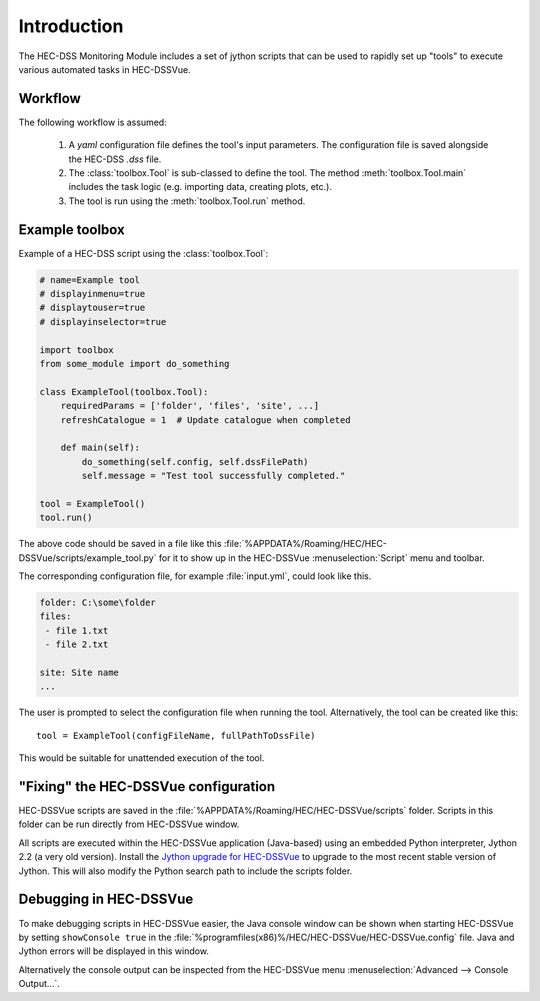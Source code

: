 Introduction
============

The HEC-DSS Monitoring Module includes a set of jython scripts that can be used 
to rapidly set up "tools" to execute various automated tasks in HEC-DSSVue. 


Workflow
--------

The following workflow is assumed:

 1. A `yaml` configuration file defines the tool's input parameters. The 
    configuration file is saved alongside the HEC-DSS `.dss` file.

 2. The :class:`toolbox.Tool` is sub-classed to define the tool. The method
    :meth:`toolbox.Tool.main` includes the task logic (e.g. importing data,  
    creating plots, etc.).

 3. The tool is run using the :meth:`toolbox.Tool.run` method.

Example toolbox
---------------

Example of a HEC-DSS script using the :class:`toolbox.Tool`:

.. code-block:: python

    # name=Example tool
    # displayinmenu=true
    # displaytouser=true
    # displayinselector=true

    import toolbox
    from some_module import do_something

    class ExampleTool(toolbox.Tool):
        requiredParams = ['folder', 'files', 'site', ...]
        refreshCatalogue = 1  # Update catalogue when completed

        def main(self):
            do_something(self.config, self.dssFilePath)
            self.message = "Test tool successfully completed."

    tool = ExampleTool()
    tool.run()


The above code should be saved in a file like this
:file:`%APPDATA%/Roaming/HEC/HEC-DSSVue/scripts/example_tool.py` for it to show
up in the HEC-DSSVue :menuselection:`Script` menu and toolbar.

The corresponding configuration file, for example :file:`input.yml`, could look
like this.

.. code-block:: yaml

    folder: C:\some\folder
    files:
     - file 1.txt
     - file 2.txt

    site: Site name
    ...


The user is prompted to select the configuration file when running the tool. 
Alternatively, the tool can be created like this::

    tool = ExampleTool(configFileName, fullPathToDssFile)

This would be suitable for unattended execution of the tool.


"Fixing" the HEC-DSSVue configuration
-------------------------------------

HEC-DSSVue scripts are saved in the 
:file:`%APPDATA%/Roaming/HEC/HEC-DSSVue/scripts` folder. Scripts in this folder
can be run directly from HEC-DSSVue window.

All scripts are executed within the HEC-DSSVue application (Java-based) using an
embedded Python interpreter, Jython 2.2 (a very old version). Install the 
`Jython upgrade for HEC-DSSVue 
<https://github.com/EnviroCentre/jython-upgrade>`_ to upgrade to the most recent
stable version of Jython. This will also modify the Python search path to 
include the scripts folder.


Debugging in HEC-DSSVue
-----------------------

To make debugging scripts in HEC-DSSVue easier, the Java console window can be
shown when starting HEC-DSSVue by setting ``showConsole true`` in the 
:file:`%programfiles(x86)%/HEC/HEC-DSSVue/HEC-DSSVue.config` file. Java and 
Jython errors will be displayed in this window.

Alternatively the console output can be inspected from the HEC-DSSVue menu
:menuselection:`Advanced --> Console Output...`.

